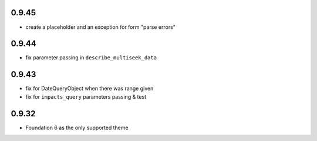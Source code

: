 0.9.45
------

* create a placeholder and an exception for form "parse errors"

0.9.44
------

* fix parameter passing in ``describe_multiseek_data``

0.9.43
------

* fix for DateQueryObject when there was range given
* fix for ``impacts_query`` parameters passing & test


0.9.32
------

* Foundation 6 as the only supported theme
